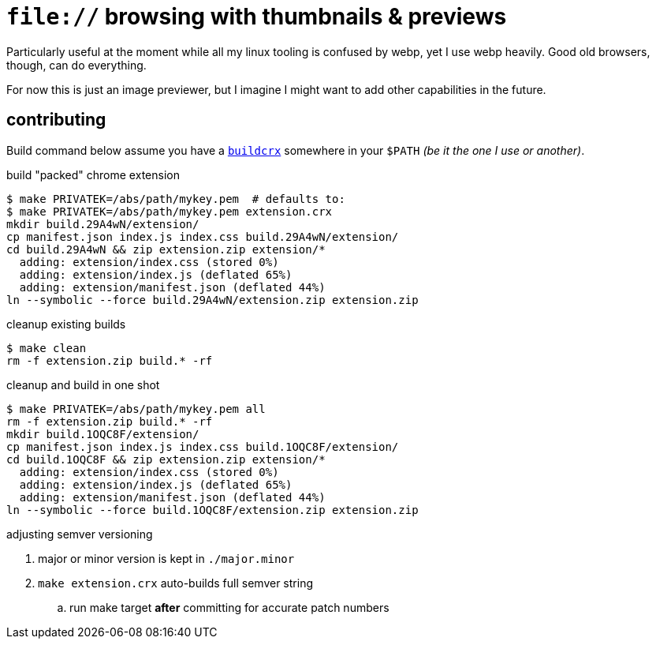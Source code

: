 = `file://` browsing with thumbnails & previews
:buildcrx: https://github.com/jzacsh/bin/blob/65a3a4ee7902/share/buildcrx

Particularly useful at the moment while all my linux tooling is confused by
webp, yet I use webp heavily. Good old browsers, though, can do everything.

For now this is just an image previewer, but I imagine I might want to add other
capabilities in the future.

== contributing

Build command below assume you have a {buildcrx}[`buildcrx`] somewhere in your
`$PATH` _(be it the one I use or another)_.

.build "packed" chrome extension
----
$ make PRIVATEK=/abs/path/mykey.pem  # defaults to:
$ make PRIVATEK=/abs/path/mykey.pem extension.crx
mkdir build.29A4wN/extension/
cp manifest.json index.js index.css build.29A4wN/extension/
cd build.29A4wN && zip extension.zip extension/*
  adding: extension/index.css (stored 0%)
  adding: extension/index.js (deflated 65%)
  adding: extension/manifest.json (deflated 44%)
ln --symbolic --force build.29A4wN/extension.zip extension.zip
----

.cleanup existing builds
----
$ make clean
rm -f extension.zip build.* -rf
----

.cleanup and build in one shot
----

$ make PRIVATEK=/abs/path/mykey.pem all
rm -f extension.zip build.* -rf
mkdir build.1OQC8F/extension/
cp manifest.json index.js index.css build.1OQC8F/extension/
cd build.1OQC8F && zip extension.zip extension/*
  adding: extension/index.css (stored 0%)
  adding: extension/index.js (deflated 65%)
  adding: extension/manifest.json (deflated 44%)
ln --symbolic --force build.1OQC8F/extension.zip extension.zip
----

.adjusting semver versioning
. major or minor version is kept in `./major.minor`
. `make extension.crx` auto-builds full semver string
.. run make target *after* committing  for accurate patch numbers
